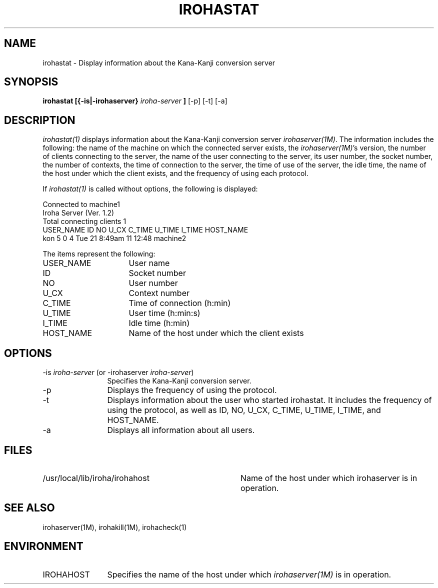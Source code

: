 .TH IROHASTAT 1
.SH "NAME"
irohastat \- Display information about the Kana-Kanji conversion server
.SH "SYNOPSIS"
.B "irohastat [{\-is|\-irohaserver} \fIiroha-server\fP"]
[\-p] [\-t] [\-a]
.SH "DESCRIPTION"
.PP
\fIirohastat(1)\fP displays information about the Kana-Kanji conversion
server \fIirohaserver(1M)\fP.  The information includes the
following: the name of the machine on which the connected server
exists, the \fIirohaserver(1M)\fP's version, the number of clients
connecting to the server, the name of the user connecting to the
server, its user number, the socket number, the number of contexts,
the time of connection to the server, the time of use of the server,
the idle time, the name of the host under which the client exists, and
the frequency of using each protocol.
.PP
If \fIirohastat(1)\fP is called without options, the following is
displayed:
.sp
.ft CW
.nf
  Connected to machine1
  Iroha Server (Ver. 1.2)
  Total connecting clients 1
  USER_NAME    ID   NO U_CX          C_TIME   U_TIME   I_TIME  HOST_NAME
  kon           5    0    4  Tue 21  8:49am       11    12:48   machine2
.fi
.ft
.sp
.PP
The items represent the following:
.IP "USER_NAME" 16
User name
.IP "ID" 16
Socket number
.IP "NO" 16
User number
.IP "U_CX" 16
Context number
.IP "C_TIME" 16
Time of connection (h:min)
.IP "U_TIME" 16
User time (h:min:s)
.IP "I_TIME" 16
Idle time (h:min)
.IP "HOST_NAME" 16
Name of the host under which the client exists
.SH "OPTIONS"
.IP "\-is \fIiroha-server\fP (or \-irohaserver \fIiroha-server\fP)" 12
Specifies the Kana-Kanji conversion server.
.IP "\-p" 12
Displays the frequency of using the protocol.
.IP "\-t" 12
Displays information about the user who started irohastat.  It
includes the frequency of using the protocol, as well as ID, NO, U_CX,
C_TIME, U_TIME, I_TIME, and HOST_NAME.
.IP "\-a" 12
Displays all information about all users.
.SH "FILES"
.IP "/usr/local/lib/iroha/irohahost" 36
Name of the host under which irohaserver is in operation.
.SH "SEE ALSO"
.PP
irohaserver(1M), irohakill(1M), irohacheck(1)
.PP
.SH "ENVIRONMENT"
.PP
.IP "IROHAHOST" 12
Specifies the name of the host under which \fIirohaserver(1M)\fP is in
operation.
